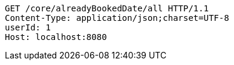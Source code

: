 [source,http,options="nowrap"]
----
GET /core/alreadyBookedDate/all HTTP/1.1
Content-Type: application/json;charset=UTF-8
userId: 1
Host: localhost:8080

----